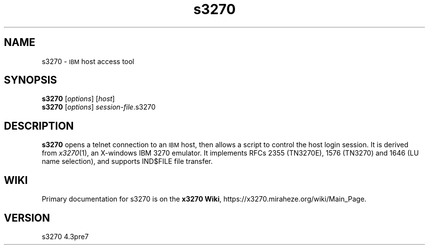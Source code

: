 '\" t
.TH s3270 1 "20 March 2024"
.SH "NAME"
s3270 \-
\s-1IBM\s+1 host access tool
.SH "SYNOPSIS"
\fBs3270\fP
[\fIoptions\fP]
[\fIhost\fP]
.br
\fBs3270\fP [\fIoptions\fP] \fIsession-file\fP.s3270
.SH "DESCRIPTION"
\fBs3270\fP opens a telnet connection to an \s-1IBM\s+1
host, then allows a script to control the host login session.
It is derived from
\fIx3270\fP(1),
an X-windows IBM 3270 emulator.
It implements RFCs 2355 (TN3270E), 1576 (TN3270) and 1646 (LU name selection),
and supports IND$FILE file transfer.
.SH "WIKI"
Primary documentation for s3270 is on the \fBx3270 Wiki\fP, https://x3270.miraheze.org/wiki/Main_Page.
.SH "VERSION"
s3270 4.3pre7

